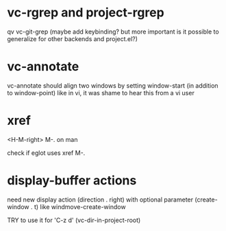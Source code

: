#+TODO: TODO | DONE | WONTFIX

* vc-rgrep and project-rgrep

qv vc-git-grep (maybe add keybinding? but more important is it
possible to generalize for other backends and project.el?)

* vc-annotate

vc-annotate should align two windows by setting window-start (in addition to window-point)
like in vi, it was shame to hear this from a vi user

* xref

<H-M-right> M-. on man

check if eglot uses xref M-.

* display-buffer actions

need new display action (direction . right)
with optional parameter (create-window . t)
like windmove-create-window

TRY to use it for 'C-z d' (vc-dir-in-project-root)
